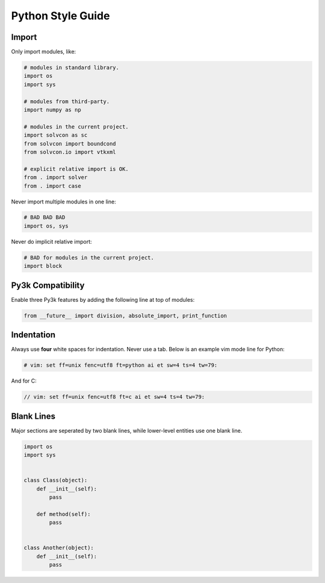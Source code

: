 ==================
Python Style Guide
==================

Import
======

Only import modules, like:

.. code-block:: python

  # modules in standard library.
  import os
  import sys

  # modules from third-party.
  import numpy as np

  # modules in the current project.
  import solvcon as sc
  from solvcon import boundcond
  from solvcon.io import vtkxml

  # explicit relative import is OK.
  from . import solver
  from . import case

Never import multiple modules in one line:

.. code-block:: python

  # BAD BAD BAD
  import os, sys

Never do implicit relative import:

.. code-block:: python

  # BAD for modules in the current project.
  import block

Py3k Compatibility
==================

Enable three Py3k features by adding the following line at top of modules:

.. code-block:: python

  from __future__ import division, absolute_import, print_function

Indentation
===========

Always use **four** white spaces for indentation.  Never use a tab.  Below is
an example vim mode line for Python:

.. code-block:: python

  # vim: set ff=unix fenc=utf8 ft=python ai et sw=4 ts=4 tw=79:

And for C:

.. code-block:: c

  // vim: set ff=unix fenc=utf8 ft=c ai et sw=4 ts=4 tw=79:

Blank Lines
===========

Major sections are seperated by two blank lines, while lower-level entities use
one blank line.

.. code-block:: python

  import os
  import sys


  class Class(object):
      def __init__(self):
          pass

      def method(self):
          pass


  class Another(object):
      def __init__(self):
          pass

.. vim: set ft=rst ff=unix fenc=utf8 ai:
